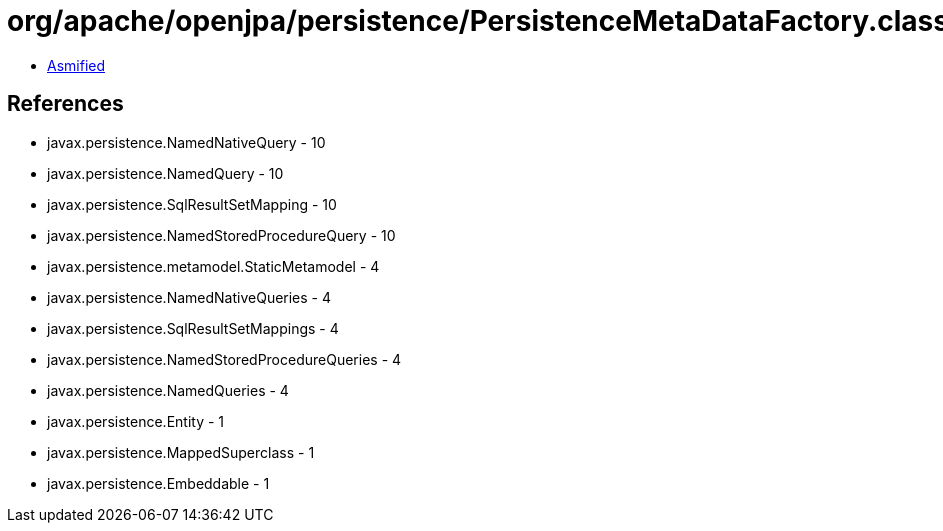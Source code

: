 = org/apache/openjpa/persistence/PersistenceMetaDataFactory.class

 - link:PersistenceMetaDataFactory-asmified.java[Asmified]

== References

 - javax.persistence.NamedNativeQuery - 10
 - javax.persistence.NamedQuery - 10
 - javax.persistence.SqlResultSetMapping - 10
 - javax.persistence.NamedStoredProcedureQuery - 10
 - javax.persistence.metamodel.StaticMetamodel - 4
 - javax.persistence.NamedNativeQueries - 4
 - javax.persistence.SqlResultSetMappings - 4
 - javax.persistence.NamedStoredProcedureQueries - 4
 - javax.persistence.NamedQueries - 4
 - javax.persistence.Entity - 1
 - javax.persistence.MappedSuperclass - 1
 - javax.persistence.Embeddable - 1
